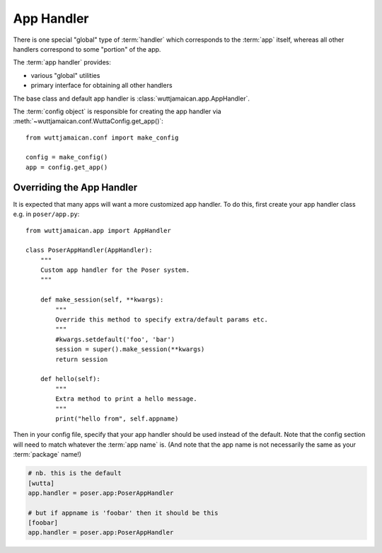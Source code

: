 
App Handler
===========

There is one special "global" type of :term:`handler` which
corresponds to the :term:`app` itself, whereas all other handlers
correspond to some "portion" of the app.

The :term:`app handler` provides:

* various "global" utilities
* primary interface for obtaining all other handlers

The base class and default app handler is
:class:`wuttjamaican.app.AppHandler`.

The :term:`config object` is responsible for creating the app handler
via :meth:`~wuttjamaican.conf.WuttaConfig.get_app()`::

   from wuttjamaican.conf import make_config

   config = make_config()
   app = config.get_app()


Overriding the App Handler
--------------------------

It is expected that many apps will want a more customized app handler.
To do this, first create your app handler class e.g. in
``poser/app.py``::

   from wuttjamaican.app import AppHandler

   class PoserAppHandler(AppHandler):
       """
       Custom app handler for the Poser system.
       """

       def make_session(self, **kwargs):
           """
           Override this method to specify extra/default params etc.
           """
           #kwargs.setdefault('foo', 'bar')
           session = super().make_session(**kwargs)
           return session

       def hello(self):
           """
           Extra method to print a hello message.
           """
           print("hello from", self.appname)


Then in your config file, specify that your app handler should be used
instead of the default.  Note that the config section will need to
match whatever the :term:`app name` is.  (And note that the app name
is not necessarily the same as your :term:`package` name!)

.. code-block:: ini

   # nb. this is the default
   [wutta]
   app.handler = poser.app:PoserAppHandler

   # but if appname is 'foobar' then it should be this
   [foobar]
   app.handler = poser.app:PoserAppHandler
